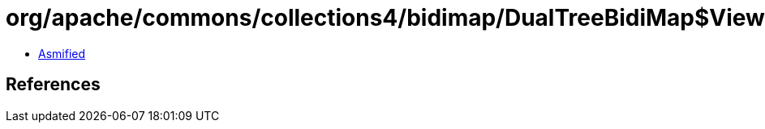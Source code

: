 = org/apache/commons/collections4/bidimap/DualTreeBidiMap$ViewMap.class

 - link:DualTreeBidiMap$ViewMap-asmified.java[Asmified]

== References

